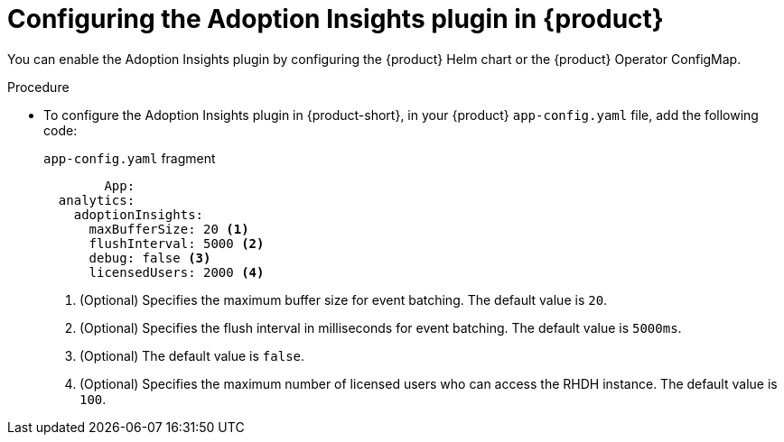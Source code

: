 :_mod-docs-content-type: PROCEDURE
[id="proc-configure-adoption-insights_{context}"]
= Configuring the Adoption Insights plugin in {product}

You can enable the Adoption Insights plugin by configuring the {product} Helm chart or the {product} Operator ConfigMap.

.Procedure

* To configure the Adoption Insights plugin in {product-short}, in your {product} `app-config.yaml` file, add the following code:
+
.`app-config.yaml` fragment
[source,terminal]
----
	App:
  analytics:
    adoptionInsights: 
      maxBufferSize: 20 <1>
      flushInterval: 5000 <2>
      debug: false <3>
      licensedUsers: 2000 <4>
----
<1> (Optional) Specifies the maximum buffer size for event batching. The default value is `20`. 
<2> (Optional) Specifies the flush interval in milliseconds for event batching. The default value is `5000ms`.
<3> (Optional) The default value is `false`.
<4> (Optional) Specifies the maximum number of licensed users who can access the RHDH instance. The default value is `100`.